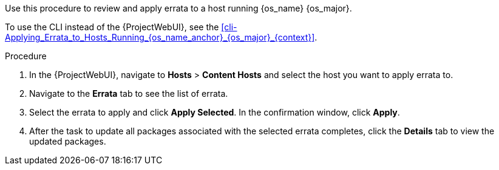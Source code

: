Use this procedure to review and apply errata to a host running {os_name} {os_major}.

ifeval::["{os_name}" != "Ubuntu"]
To use the CLI instead of the {ProjectWebUI}, see the xref:cli-Applying_Errata_to_Hosts_Running_{os_name_anchor}_{os_major}_{context}[].
endif::[]
ifeval::["{os_name}" == "Ubuntu"]
To use the CLI instead of the {ProjectWebUI}, see the xref:cli-Applying_Errata_to_Hosts_Running_{os_name_anchor}_{os_major_anchor}_{context}[].
endif::[]

.Procedure
. In the {ProjectWebUI}, navigate to *Hosts* > *Content Hosts* and select the host you want to apply errata to.
. Navigate to the *Errata* tab to see the list of errata.
. Select the errata to apply and click *Apply Selected*.
In the confirmation window, click *Apply*.
. After the task to update all packages associated with the selected errata completes, click the *Details* tab to view the updated packages.
